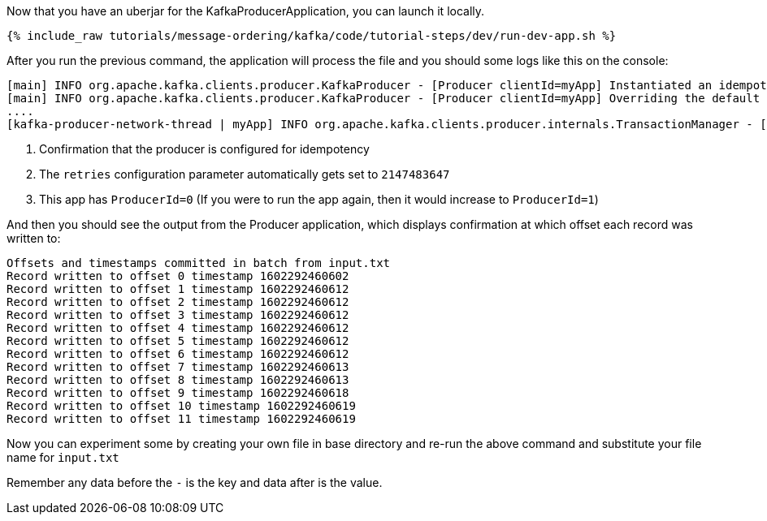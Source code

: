 Now that you have an uberjar for the KafkaProducerApplication, you can launch it locally.
+++++
<pre class="snippet"><code class="shell">{% include_raw tutorials/message-ordering/kafka/code/tutorial-steps/dev/run-dev-app.sh %}</code></pre>
+++++

After you run the previous command, the application will process the file and you should some logs like this on the console:

[source, text]
----
[main] INFO org.apache.kafka.clients.producer.KafkaProducer - [Producer clientId=myApp] Instantiated an idempotent producer. <1>
[main] INFO org.apache.kafka.clients.producer.KafkaProducer - [Producer clientId=myApp] Overriding the default retries config to the recommended value of 2147483647 since the idempotent producer is enabled. <2>
....
[kafka-producer-network-thread | myApp] INFO org.apache.kafka.clients.producer.internals.TransactionManager - [Producer clientId=myApp] ProducerId set to 0 with epoch 0 <3>
----

<1> Confirmation that the producer is configured for idempotency

<2> The `retries` configuration parameter automatically gets set to `2147483647`

<3> This app has `ProducerId=0` (If you were to run the app again, then it would increase to `ProducerId=1`)

And then you should see the output from the Producer application, which displays confirmation at which offset each record was written to:

[source, text]
----
Offsets and timestamps committed in batch from input.txt
Record written to offset 0 timestamp 1602292460602
Record written to offset 1 timestamp 1602292460612
Record written to offset 2 timestamp 1602292460612
Record written to offset 3 timestamp 1602292460612
Record written to offset 4 timestamp 1602292460612
Record written to offset 5 timestamp 1602292460612
Record written to offset 6 timestamp 1602292460612
Record written to offset 7 timestamp 1602292460613
Record written to offset 8 timestamp 1602292460613
Record written to offset 9 timestamp 1602292460618
Record written to offset 10 timestamp 1602292460619
Record written to offset 11 timestamp 1602292460619
----

Now you can experiment some by creating your own file in base directory and re-run the above command and substitute your file name for `input.txt`

Remember any data before the `-` is the key and data after is the value.

